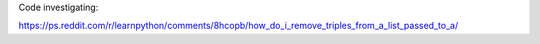 Code investigating:

https://ps.reddit.com/r/learnpython/comments/8hcopb/how_do_i_remove_triples_from_a_list_passed_to_a/
